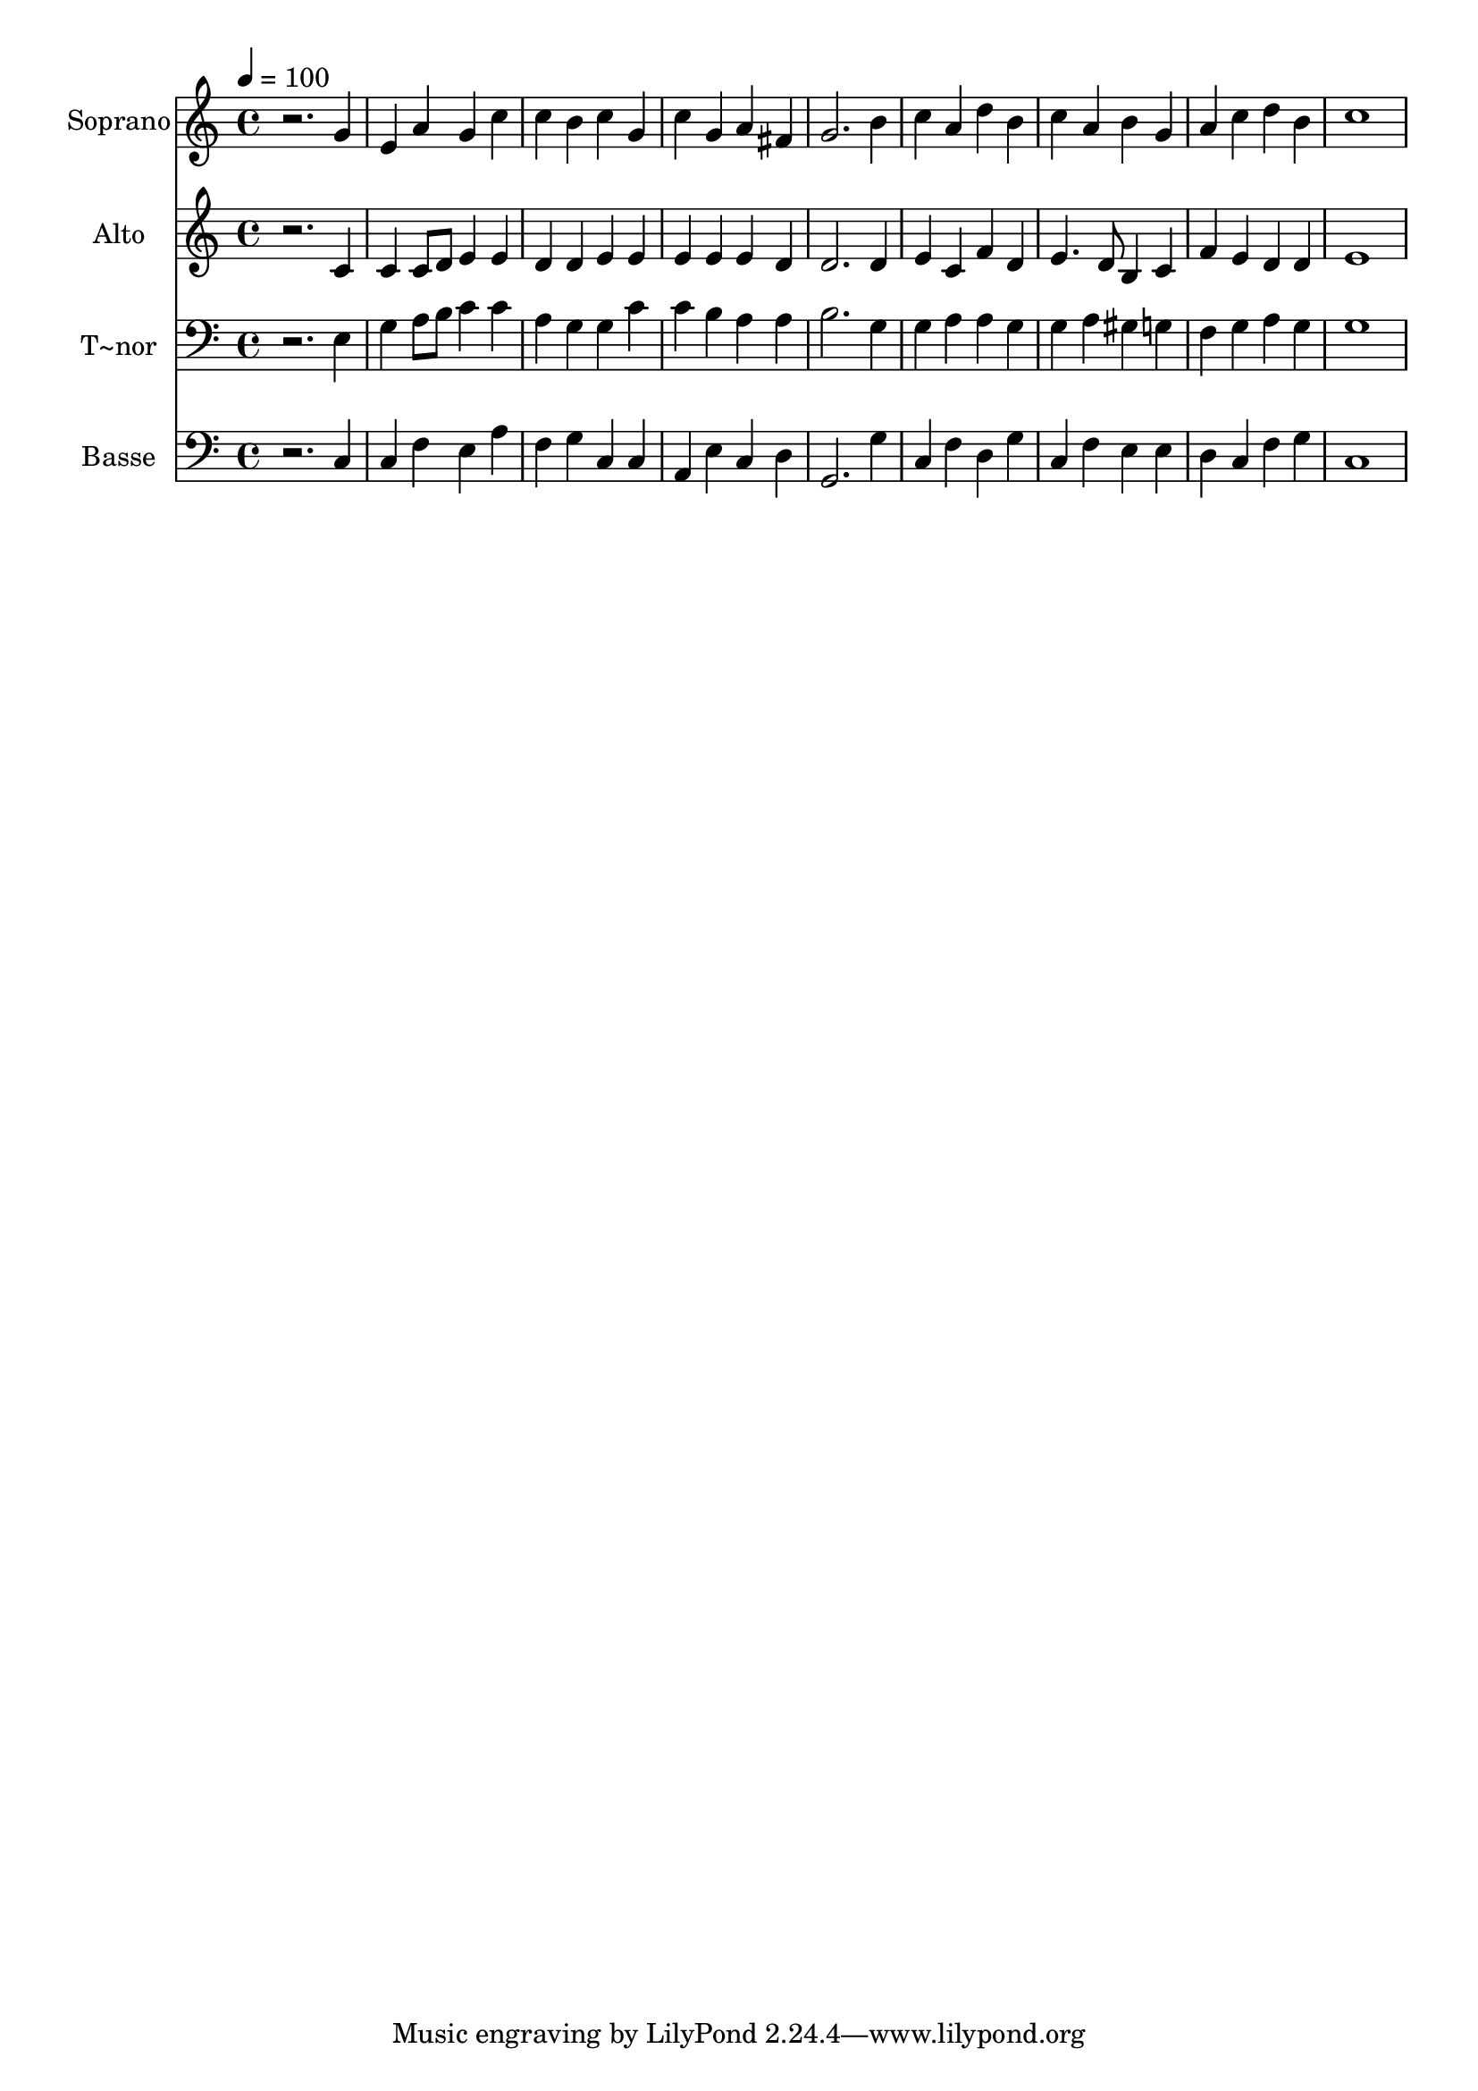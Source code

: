 % Lily was here -- automatically converted by /usr/bin/midi2ly from 435.mid
\version "2.14.0"

\layout {
  \context {
    \Voice
    \remove "Note_heads_engraver"
    \consists "Completion_heads_engraver"
    \remove "Rest_engraver"
    \consists "Completion_rest_engraver"
  }
}

trackAchannelA = {
  
  \time 4/4 
  
  \tempo 4 = 100 
  
}

trackA = <<
  \context Voice = voiceA \trackAchannelA
>>


trackBchannelA = {
  
  \set Staff.instrumentName = "Soprano"
  
}

trackBchannelB = \relative c {
  r2. g''4 
  | % 2
  e a g c 
  | % 3
  c b c g 
  | % 4
  c g a fis 
  | % 5
  g2. b4 
  | % 6
  c a d b 
  | % 7
  c a b g 
  | % 8
  a c d b 
  | % 9
  c1 
  | % 10
  
}

trackB = <<
  \context Voice = voiceA \trackBchannelA
  \context Voice = voiceB \trackBchannelB
>>


trackCchannelA = {
  
  \set Staff.instrumentName = "Alto"
  
}

trackCchannelC = \relative c {
  r2. c'4 
  | % 2
  c c8 d e4 e 
  | % 3
  d d e e 
  | % 4
  e e e d 
  | % 5
  d2. d4 
  | % 6
  e c f d 
  | % 7
  e4. d8 b4 c 
  | % 8
  f e d d 
  | % 9
  e1 
  | % 10
  
}

trackC = <<
  \context Voice = voiceA \trackCchannelA
  \context Voice = voiceB \trackCchannelC
>>


trackDchannelA = {
  
  \set Staff.instrumentName = "T~nor"
  
}

trackDchannelC = \relative c {
  r2. e4 
  | % 2
  g a8 b c4 c 
  | % 3
  a g g c 
  | % 4
  c b a a 
  | % 5
  b2. g4 
  | % 6
  g a a g 
  | % 7
  g a gis g 
  | % 8
  f g a g 
  | % 9
  g1 
  | % 10
  
}

trackD = <<

  \clef bass
  
  \context Voice = voiceA \trackDchannelA
  \context Voice = voiceB \trackDchannelC
>>


trackEchannelA = {
  
  \set Staff.instrumentName = "Basse"
  
}

trackEchannelC = \relative c {
  r2. c4 
  | % 2
  c f e a 
  | % 3
  f g c, c 
  | % 4
  a e' c d 
  | % 5
  g,2. g'4 
  | % 6
  c, f d g 
  | % 7
  c, f e e 
  | % 8
  d c f g 
  | % 9
  c,1 
  | % 10
  
}

trackE = <<

  \clef bass
  
  \context Voice = voiceA \trackEchannelA
  \context Voice = voiceB \trackEchannelC
>>


\score {
  <<
    \context Staff=trackB \trackA
    \context Staff=trackB \trackB
    \context Staff=trackC \trackA
    \context Staff=trackC \trackC
    \context Staff=trackD \trackA
    \context Staff=trackD \trackD
    \context Staff=trackE \trackA
    \context Staff=trackE \trackE
  >>
  \layout {}
  \midi {}
}
